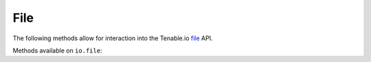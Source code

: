 File
======
.. py:module:: tenable.io.file

The following methods allow for interaction into the Tenable.io 
`file`_ API.

.. _file:
    https://cloud.tenable.com/api#/resources/file

Methods available on ``io.file``:

.. rst-class:: hide-signature
.. py:class:: FileAPI

    .. automethod:: upload